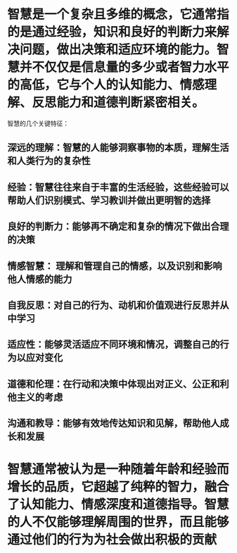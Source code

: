 * 智慧是一个复杂且多维的概念，它通常指的是通过经验，知识和良好的判断力来解决问题，做出决策和适应环境的能力。智慧并不仅仅是信息量的多少或者智力水平的高低，它与个人的认知能力、情感理解、反思能力和道德判断紧密相关。
智慧的几个关键特征：
** 深远的理解：智慧的人能够洞察事物的本质，理解生活和人类行为的复杂性
** 经验：智慧往往来自于丰富的生活经验，这些经验可以帮助人们识别模式、学习教训并做出更明智的选择
** 良好的判断力：能够再不确定和复杂的情况下做出合理的决策
** 情感智慧： 理解和管理自己的情感，以及识别和影响他人情感的能力
** 自我反思：对自己的行为、动机和价值观进行反思并从中学习
** 适应性：能够灵活适应不同环境和情况，调整自己的行为以应对变化
** 道德和伦理：在行动和决策中体现出对正义、公正和利他主义的考虑
** 沟通和教导：能够有效地传达知识和见解，帮助他人成长和发展
* 智慧通常被认为是一种随着年龄和经验而增长的品质，它超越了纯粹的智力，融合了认知能力、情感深度和道德指导。智慧的人不仅能够理解周围的世界，而且能够通过他们的行为为社会做出积极的贡献